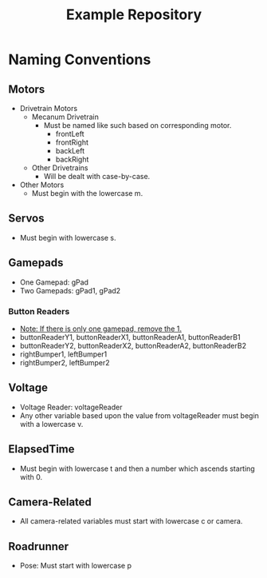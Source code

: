 #+TITLE: Example Repository
#+DESCRIPTION: This repository is a basic, commented sample of code with the basic structure and workings of non-Command-based robot code.

* Naming Conventions
** Motors
  - Drivetrain Motors
    - Mecanum Drivetrain
      - Must be named like such based on corresponding motor.
        - frontLeft
        - frontRight
        - backLeft
        - backRight
    - Other Drivetrains
      - Will be dealt with case-by-case.
  - Other Motors
    - Must begin with the lowercase m.
** Servos
- Must begin with lowercase s.
** Gamepads
- One Gamepad: gPad
- Two Gamepads: gPad1, gPad2
*** Button Readers
- _Note: If there is only one gamepad, remove the 1._
- buttonReaderY1, buttonReaderX1, buttonReaderA1, buttonReaderB1
- buttonReaderY2, buttonReaderX2, buttonReaderA2, buttonReaderB2
- rightBumper1, leftBumper1
- rightBumper2, leftBumper2
** Voltage
- Voltage Reader: voltageReader
- Any other variable based upon the value from voltageReader must begin with a lowercase v.
** ElapsedTime
- Must begin with lowercase t and then a number which ascends starting with 0.
** Camera-Related
- All camera-related variables must start with lowercase c or camera.
** Roadrunner
- Pose: Must start with lowercase p
